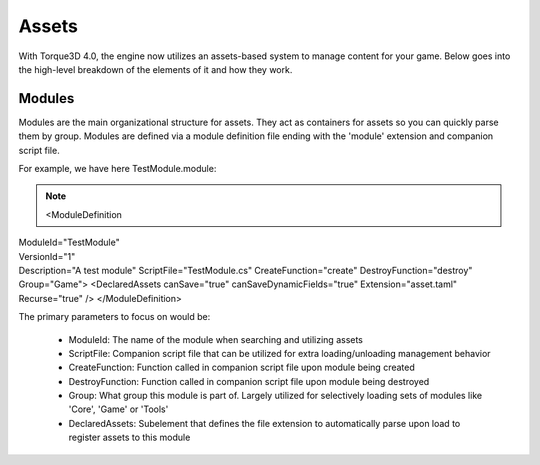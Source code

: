Assets
========

With Torque3D 4.0, the engine now utilizes an assets-based system to manage content for your game. 
Below goes into the high-level breakdown of the elements of it and how they work.

Modules
------------
Modules are the main organizational structure for assets. They act as containers for assets so you
can quickly parse them by group. Modules are defined via a module definition file ending with the 'module' extension and companion script file.

For example, we have here TestModule.module:

.. note::

    <ModuleDefinition
|        ModuleId="TestModule"
|        VersionId="1"
|        Description="A test module"
        ScriptFile="TestModule.cs"
        CreateFunction="create"
        DestroyFunction="destroy"
        Group="Game">
        <DeclaredAssets
            canSave="true"
            canSaveDynamicFields="true"
            Extension="asset.taml"
            Recurse="true" />
    </ModuleDefinition>

The primary parameters to focus on would be:

  * ModuleId: The name of the module when searching and utilizing assets
  * ScriptFile: Companion script file that can be utilized for extra loading/unloading management behavior
  * CreateFunction: Function called in companion script file upon module being created
  * DestroyFunction: Function called in companion script file upon module being destroyed
  * Group: What group this module is part of. Largely utilized for selectively loading sets of modules like 'Core', 'Game' or 'Tools'
  * DeclaredAssets: Subelement that defines the file extension to automatically parse upon load to register assets to this module
